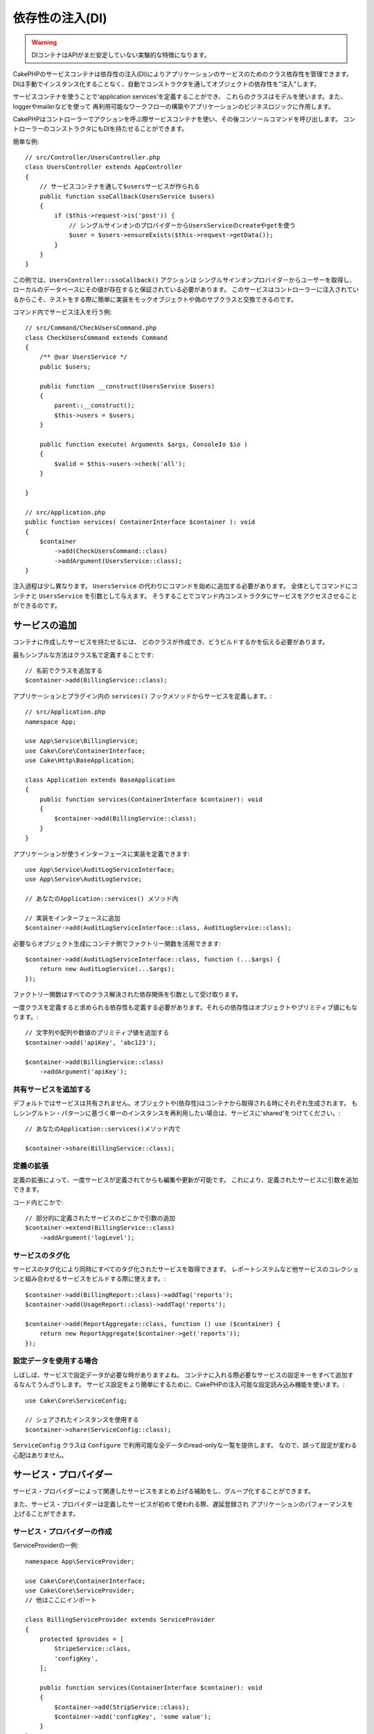 依存性の注入(DI)
####################

.. warning::
    DIコンテナはAPIがまだ安定していない実験的な特徴になります。

CakePHPのサービスコンテナは依存性の注入(DI)によりアプリケーションのサービスのためのクラス依存性を管理できます。
DIは手動でインスタンス化することなく、自動でコンストラクタを通してオブジェクトの依存性を"注入"します。

サービスコンテナを使うことで‘application services’を定義することができ、
これらのクラスはモデルを使います。また、loggerやmailerなどを使って
再利用可能なワークフローの構築やアプリケーションのビジネスロジックに作用します。

CakePHPはコントローラーでアクションを呼ぶ際サービスコンテナを使い、その後コンソールコマンドを呼び出します。
コントローラーのコンストラクタにもDIを持たせることができます。

簡単な例::

    // src/Controller/UsersController.php
    class UsersController extends AppController
    {
        // サービスコンテナを通して$usersサービスが作られる
        public function ssoCallback(UsersService $users)
        {
            if ($this->request->is('post')) {
                // シングルサインオンのプロバイダーからUsersServiceのcreateやgetを使う
                $user = $users->ensureExists($this->request->getData());
            }
        }
    }

この例では、``UsersController::ssoCallback()`` アクションは
シングルサインオンプロバイダーからユーザーを取得し、ローカルのデータベースにその値が存在すると保証されている必要があります。
このサービスはコントローラーに注入されているからこそ、テストをする際に簡単に実装をモックオブジェクトや偽のサブクラスと交換できるのです。

コマンド内でサービス注入を行う例::

    // src/Command/CheckUsersCommand.php
    class CheckUsersCommand extends Command
    {
        /** @var UsersService */
        public $users;

        public function __construct(UsersService $users)
        {
            parent::__construct();
            $this->users = $users;
        }

        public function execute( Arguments $args, ConsoleIo $io )
        {
            $valid = $this->users->check('all');
        }

    }

    // src/Application.php
    public function services( ContainerInterface $container ): void
    {
        $container
            ->add(CheckUsersCommand::class)
            ->addArgument(UsersService::class);
    }

注入過程は少し異なります。
``UsersService`` の代わりにコマンドを始めに追加する必要があります。
全体としてコマンドにコンテナと ``UsersService`` を引数として与えます。
そうすることでコマンド内コンストラクタにサービスをアクセスさせることができるのです。

サービスの追加
===============
コンテナに作成したサービスを持たせるには、
どのクラスが作成でき、どうビルドするかを伝える必要があります。

最もシンプルな方法はクラス名で定義することです::

    // 名前でクラスを追加する
    $container->add(BillingService::class);

アプリケーションとプラグイン内の ``services()`` フックメソッドからサービスを定義します。::

    // src/Application.php
    namespace App;

    use App\Service\BillingService;
    use Cake\Core\ContainerInterface;
    use Cake\Http\BaseApplication;

    class Application extends BaseApplication
    {
        public function services(ContainerInterface $container): void
        {
            $container->add(BillingService::class);
        }
    }

アプリケーションが使うインターフェースに実装を定義できます::

    use App\Service\AuditLogServiceInterface;
    use App\Service\AuditLogService;

    // あなたのApplication::services() メソッド内

    // 実装をインターフェースに追加
    $container->add(AuditLogServiceInterface::class, AuditLogService::class);

必要ならオブジェクト生成にコンテナ側でファクトリー関数を活用できます::

    $container->add(AuditLogServiceInterface::class, function (...$args) {
        return new AuditLogService(...$args);
    });

ファクトリー関数はすべてのクラス解決された依存関係を引数として受け取ります。

一度クラスを定義すると求められる依存性も定義する必要があります。それらの依存性はオブジェクトやプリミティブ値にもなります。::

    // 文字列や配列や数値のプリミティブ値を追加する
    $container->add('apiKey', 'abc123');

    $container->add(BillingService::class)
        ->addArgument('apiKey');

共有サービスを追加する
----------------------

デフォルトではサービスは共有されません。オブジェクトや(依存性)はコンテナから取得される時にそれぞれ生成されます。
もしシングルトン・パターンに基づく単一のインスタンスを再利用したい場合は、サービスに'shared'をつけてください。::

    // あなたのApplication::services()メソッド内で

    $container->share(BillingService::class);

定義の拡張
---------------------

定義の拡張によって、一度サービスが定義されてからも編集や更新が可能です。
これにより、定義されたサービスに引数を追加できます。

コード内どこかで::

    // 部分的に定義されたサービスのどこかで引数の追加
    $container->extend(BillingService::class)
        ->addArgument('logLevel');

サービスのタグ化
----------------

サービスのタグ化により同時にすべてのタグ化されたサービスを取得できます。
レポートシステムなど他サービスのコレクションと組み合わせるサービスをビルドする際に使えます。::

    $container->add(BillingReport::class)->addTag('reports');
    $container->add(UsageReport::class)->addTag('reports');

    $container->add(ReportAggregate::class, function () use ($container) {
        return new ReportAggregate($container->get('reports'));
    });

設定データを使用する場合
------------------------

しばしば、サービスで設定データが必要な時がありますよね。
コンテナに入れる際必要なサービスの設定キーをすべて追加するなんてうんざりします。
サービス設定をより簡単にするために、CakePHPの注入可能な設定読み込み機能を使います。::


    use Cake\Core\ServiceConfig;

    // シェアされたインスタンスを使用する
    $container->share(ServiceConfig::class);

``ServiceConfig`` クラスは ``Configure`` で利用可能な全データのread-onlyな一覧を提供します。
なので、誤って設定が変わる心配はありません。

サービス・プロバイダー
======================

サービス・プロバイダーによって関連したサービスをまとめ上げる補助をし、グループ化することができます。

また、サービス・プロバイダーは定義したサービスが初めて使われる際、遅延登録され
アプリケーションのパフォーマンスを上げることができます。

サービス・プロバイダーの作成
----------------------------

ServiceProviderの一例::

    namespace App\ServiceProvider;

    use Cake\Core\ContainerInterface;
    use Cake\Core\ServiceProvider;
    // 他はここにインポート

    class BillingServiceProvider extends ServiceProvider
    {
        protected $provides = [
            StripeService::class,
            'configKey',
        ];

        public function services(ContainerInterface $container): void
        {
            $container->add(StripService::class);
            $container->add('configKey', 'some value');
        }
    }

サービス・プロバイダーは自身の ``services()`` メソッドを使って、提供するサービスをすべて定義します。
さらに、それらのサービスは **絶対に** ``$provides`` に正しく定義する必要があります。
正しく ``$provides`` に含められなかった場合、コンテナから読み込めなくなります。

サービス・プロバイダーの使用
----------------------------

サービス・プロバイダーを読み込むには ``addServiceProvider()`` メソッドを使ってコンテナに追加してください::

    // Application::services()メソッド内で
    $container->addServiceProvider(new BillingServiceProvider());

起動可能なサービス・プロバイダー
--------------------------------

もしサービス・プロバイダーがコンテナに追加された時、ロジックを走らせる必要がある場合
``bootstrap()`` メソッドを使ってください。
想定される状況として
サービス・プロバイダーが追加の設定ファイルを読み込む必要があったり、
追加のサービス・プロバイダーを読み込んだり、
アプリケーションのどこかで定義されたサービスを変更する場合などが考えられます。

起動可能なサービス・プロバイダーの例::

    namespace App\ServiceProvider;

    use Cake\Core\ServiceProvider;
    // 他はここにインポート

    class BillingServiceProvider extends ServiceProvider
    {
        protected $provides = [
            StripeService::class,
            'configKey',
        ];

        public function bootstrap($container)
        {
            $container->addServiceProvider(new InvoicingServiceProvider());
        }
    }


.. _mocking-services-in-tests:

サービスをモック化してテストする
================================

テスト内で ``ConsoleIntegrationTestTrait`` や ``IntegrationTestTrait`` を使うことででコンテナを通して注入されるサービスとスタブやモックを入れ替えることができます。::

    // テストメソッドやsetup()内で
    $this->mockService(StripeService::class, function () {
        return new FakeStripe();
    });

    // モックを削除する場合
    $this->removeMockService(StripeService::class);

テスト時には定義されたどんなモックもアプリケーションのコンテナ内で交換されます。
そして、自動的にコンテナやコマンドに注入されます。
それぞれのテストの最後でモックは除去されます。
